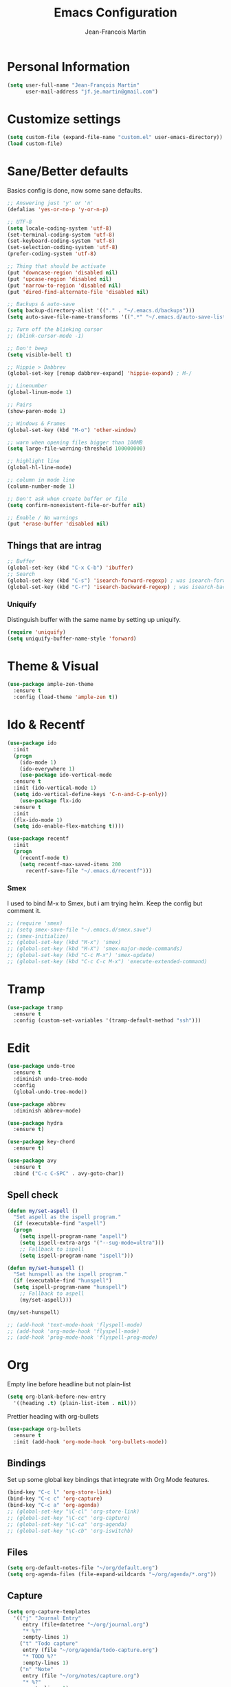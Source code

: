 #+TITLE: Emacs Configuration
#+AUTHOR: Jean-Francois Martin

* Personal Information

#+begin_src emacs-lisp
(setq user-full-name "Jean-François Martin"
      user-mail-address "jf.je.martin@gmail.com")
#+end_src

* Customize settings

#+BEGIN_SRC emacs-lisp
  (setq custom-file (expand-file-name "custom.el" user-emacs-directory))
  (load custom-file)
#+END_SRC

* Sane/Better defaults

Basics config is done, now some sane defaults.

#+BEGIN_SRC emacs-lisp
  ;; Answering just 'y' or 'n'
  (defalias 'yes-or-no-p 'y-or-n-p)

  ;; UTF-8
  (setq locale-coding-system 'utf-8)
  (set-terminal-coding-system 'utf-8)
  (set-keyboard-coding-system 'utf-8)
  (set-selection-coding-system 'utf-8)
  (prefer-coding-system 'utf-8)

  ;; Thing that should be activate
  (put 'downcase-region 'disabled nil)
  (put 'upcase-region 'disabled nil)
  (put 'narrow-to-region 'disabled nil)
  (put 'dired-find-alternate-file 'disabled nil)

  ;; Backups & auto-save
  (setq backup-directory-alist '(("." . "~/.emacs.d/backups")))
  (setq auto-save-file-name-transforms '((".*" "~/.emacs.d/auto-save-list/" t)))

  ;; Turn off the blinking cursor
  ;; (blink-cursor-mode -1)

  ;; Don't beep
  (setq visible-bell t)

  ;; Hippie > Dabbrev
  (global-set-key [remap dabbrev-expand] 'hippie-expand) ; M-/

  ;; Linenumber
  (global-linum-mode 1)

  ;; Pairs
  (show-paren-mode 1)

  ;; Windows & Frames
  (global-set-key (kbd "M-o") 'other-window)

  ;; warn when opening files bigger than 100MB
  (setq large-file-warning-threshold 100000000)

  ;; highlight line
  (global-hl-line-mode)

  ;; column in mode line
  (column-number-mode 1)

  ;; Don't ask when create buffer or file
  (setq confirm-nonexistent-file-or-buffer nil)

  ;; Enable / No warnings
  (put 'erase-buffer 'disabled nil)
#+END_SRC

** Things that are intrag

#+BEGIN_SRC emacs-lisp
  ;; Buffer
  (global-set-key (kbd "C-x C-b") 'ibuffer)
  ;; Search
  (global-set-key (kbd "C-s") 'isearch-forward-regexp) ; was isearch-forward
  (global-set-key (kbd "C-r") 'isearch-backward-regexp) ; was isearch-backward
#+END_SRC

*** Uniquify

Distinguish buffer with the same name by setting up uniquify.

#+BEGIN_SRC emacs-lisp
  (require 'uniquify)
  (setq uniquify-buffer-name-style 'forward)
#+END_SRC

* Theme & Visual

#+BEGIN_SRC emacs-lisp
  (use-package ample-zen-theme
    :ensure t
    :config (load-theme 'ample-zen t))
#+END_SRC

* Ido & Recentf

#+BEGIN_SRC emacs-lisp
  (use-package ido
    :init
    (progn
      (ido-mode 1)
      (ido-everywhere 1)
      (use-package ido-vertical-mode
	:ensure t
	:init (ido-vertical-mode 1)
	(setq ido-vertical-define-keys 'C-n-and-C-p-only))
      (use-package flx-ido
	:ensure t
	:init
	(flx-ido-mode 1)
	(setq ido-enable-flex-matching t))))

  (use-package recentf
    :init
    (progn
      (recentf-mode t)
      (setq recentf-max-saved-items 200
	    recentf-save-file "~/.emacs.d/recentf")))
#+END_SRC

*** Smex

I used to bind M-x to Smex, but i am trying helm. Keep the config but
comment it.

#+BEGIN_SRC emacs-lisp
  ;; (require 'smex)
  ;; (setq smex-save-file "~/.emacs.d/smex.save")
  ;; (smex-initialize)
  ;; (global-set-key (kbd "M-x") 'smex)
  ;; (global-set-key (kbd "M-X") 'smex-major-mode-commands)
  ;; (global-set-key (kbd "C-c M-x") 'smex-update)
  ;; (global-set-key (kbd "C-c C-c M-x") 'execute-extended-command)
#+END_SRC

* Tramp

#+BEGIN_SRC emacs-lisp
  (use-package tramp
    :ensure t
    :config (custom-set-variables '(tramp-default-method "ssh")))
#+END_SRC

* Edit

#+BEGIN_SRC emacs-lisp
  (use-package undo-tree
    :ensure t
    :diminish undo-tree-mode
    :config
    (global-undo-tree-mode))

  (use-package abbrev
    :diminish abbrev-mode)

  (use-package hydra
    :ensure t)

  (use-package key-chord
    :ensure t)

  (use-package avy
    :ensure t
    :bind ("C-c C-SPC" . avy-goto-char))
#+END_SRC

** Spell check

#+BEGIN_SRC emacs-lisp
  (defun my/set-aspell ()
    "Set aspell as the ispell program."
    (if (executable-find "aspell")
	(progn
	  (setq ispell-program-name "aspell")
	  (setq ispell-extra-args '("--sug-mode=ultra")))
      ;; Fallback to ispell
      (setq ispell-program-name "ispell")))

  (defun my/set-hunspell ()
    "Set hunspell as the ispell program."
    (if (executable-find "hunspell")
	(setq ispell-program-name "hunspell")
      ;; Fallback to aspell
      (my/set-aspell)))

  (my/set-hunspell)

  ;; (add-hook 'text-mode-hook 'flyspell-mode)
  ;; (add-hook 'org-mode-hook 'flyspell-mode)
  ;; (add-hook 'prog-mode-hook 'flyspell-prog-mode)
#+END_SRC

* Org

Empty line before headline but not plain-list

#+BEGIN_SRC emacs-lisp
  (setq org-blank-before-new-entry
	'((heading .t) (plain-list-item . nil)))
#+END_SRC

Prettier heading with org-bullets

#+BEGIN_SRC emacs-lisp
  (use-package org-bullets
    :ensure t
    :init (add-hook 'org-mode-hook 'org-bullets-mode))
#+END_SRC

** Bindings

Set up some global key bindings that integrate with Org Mode features.

#+BEGIN_SRC emacs-lisp
  (bind-key "C-c l" 'org-store-link)
  (bind-key "C-c c" 'org-capture)
  (bind-key "C-c a" 'org-agenda)
  ;; (global-set-key "\C-cl" 'org-store-link)
  ;; (global-set-key "\C-cc" 'org-capture)
  ;; (global-set-key "\C-ca" 'org-agenda)
  ;; (global-set-key "\C-cb" 'org-iswitchb)
#+END_SRC

** Files

#+BEGIN_SRC emacs-lisp
  (setq org-default-notes-file "~/org/default.org")
  (setq org-agenda-files (file-expand-wildcards "~/org/agenda/*.org"))
#+END_SRC

** Capture

#+BEGIN_SRC emacs-lisp
  (setq org-capture-templates
	'(("j" "Journal Entry"
	   entry (file+datetree "~/org/journal.org")
	   "* %?"
	   :empty-lines 1)
	  ("t" "Todo capture"
	   entry (file "~/org/agenda/todo-capture.org")
	   "* TODO %?"
	   :empty-lines 1)
	  ("n" "Note"
	   entry (file "~/org/notes/capture.org")
	   "* %?"
	   :empty-lines 1)
	  ("s" "Code snippet"
	   entry (file "~/org/notes/programming/snippet_capture.org")
	   (file "~/.emacs.d/snippet.orgcaptmpl")
	   :empty-lines 1)))
#+END_SRC

** Babel

#+BEGIN_SRC emacs-lisp
  (org-babel-do-load-languages
   'org-babel-load-languages
   '(
     (emacs-lisp . t)
     (sh . t)
     (python . t)
     ))
#+END_SRC

* Markdown

#+BEGIN_SRC emacs-lisp
  (use-package markdown-mode
    :mode (("\\.markdown\\'" . markdown-mode)
	   ("\\.md\\'"       . markdown-mode))
    :config
    (defhydra hydr-markdown (:hint nil)
      "
  Formatting        C-c C-s    _s_: bold          _e_: italic     _b_: blockquote   _p_: pre-formatted    _c_: code

  Headings          C-c C-t    _h_: automatic     _1_: h1         _2_: h2           _3_: h3               _4_: h4

  Lists             C-c C-x    _m_: insert item

  Demote/Promote    C-c C-x    _l_: promote       _r_: demote     _u_: move up      _d_: move down

  Links, footnotes  C-c C-a    _L_: link          _U_: uri        _F_: footnote     _W_: wiki-link      _R_: reference

  "

      ("s" markdown-insert-bold)
      ("e" markdown-insert-italic)
      ("b" markdown-insert-blockquote :color blue)
      ("p" markdown-insert-pre :color blue)
      ("c" markdown-insert-code)

      ("h" markdown-insert-header-dwim)
      ("1" markdown-insert-header-atx-1)
      ("2" markdown-insert-header-atx-2)
      ("3" markdown-insert-header-atx-3)
      ("4" markdown-insert-header-atx-4)

      ("m" markdown-insert-list-item)

      ("l" markdown-promote)
      ("r" markdown-demote)
      ("d" markdown-move-down)
      ("u" markdown-move-up)

      ("L" markdown-insert-link :color blue)
      ("U" markdown-insert-uri :color blue)
      ("F" markdown-insert-footnote :color blue)
      ("W" markdown-insert-wiki-link :color blue)
      ("R" markdown-insert-reference-link-dwim :color blue)
      )

    (key-chord-mode 1)
    (key-chord-define markdown-mode-map "mm" 'hydr-markdown/body)

    )
#+END_SRC

* Programming

#+BEGIN_SRC emacs-lisp
  (use-package company
    :ensure t
    :pin melpa-stable
    :diminish company-mode
    :defer 2
    :init
    (setq company-idle-delay 0.3)
    :config
    (global-company-mode))

  (use-package yasnippet
    :ensure t
    :pin melpa-stable
    :diminish yas-minor-mode
    :defer 3
    :config (yas-global-mode))

  (use-package magit
    ;; :ensure t
    :defer t
    ;; :config (define-key magit-status-mode-map (kbd "q") 'magit-quit-session)
    :pin melpa-stable
    :bind ("C-c g" . magit-status))

  (use-package projectile
    :ensure t
    :diminish projectile-mode
    :config (projectile-global-mode))

  (use-package ibuffer-vc
    :ensure t
    :init (add-hook 'ibuffer-hook
	    (lambda ()
	      (ibuffer-vc-set-filter-groups-by-vc-root)
	      (unless (eq ibuffer-sorting-mode 'alphabetic)
		(ibuffer-do-sort-by-alphabetic)))))

  (use-package expand-region
    :ensure t
    :bind ("C-@" . er/expand-region))

  (add-hook 'prog-mode-hook 'electric-pair-mode)
  (add-hook 'prog-mode-hook
	    (lambda ()
	      (interactive)
	      (setq show-trailing-whitespace 1)))
#+END_SRC

*** TODO Prettyfy

 Maybe i should use some pretty symbol in different mode.
  - [[http://ergoemacs.org/emacs/emacs_pretty_lambda.html][prettify symbols - ErgoEmacs]]

** Lisp

Keep parentheses balanced wiht paredit

#+BEGIN_SRC emacs-lisp
  (use-package paredit
    :diminish paredit-mode
    :init
    (add-hook 'emacs-lisp-mode-hook 'paredit-mode)
    (add-hook 'ielm-mode-hook 'paredit-mode)
    :ensure t)
#+END_SRC

Improve visual with color

#+BEGIN_SRC emacs-lisp
  (use-package rainbow-delimiters
    :ensure t
    :init
    (add-hook 'emacs-lisp-mode 'rainbow-delimiters-mode)
    (add-hook 'ielm-mode-hook 'rainbow-delimiters-mode))
#+END_SRC

** Web

#+BEGIN_SRC emacs-lisp
  (use-package emmet-mode
    :init (progn
	    (add-hook 'sgml-mode-hook 'emmet-mode)
	    (add-hook 'css-mode-hook 'emmet-mode)))
#+END_SRC

* System

Systemd files

#+BEGIN_SRC emacs-lisp
  (add-to-list 'auto-mode-alist '("\\.service\\'" . conf-unix-mode))
  (add-to-list 'auto-mode-alist '("\\.timer\\'" . conf-unix-mode))
  (add-to-list 'auto-mode-alist '("\\.target\\'" . conf-unix-mode))
  (add-to-list 'auto-mode-alist '("\\.mount\\'" . conf-unix-mode))
  (add-to-list 'auto-mode-alist '("\\.automount\\'" . conf-unix-mode))
  (add-to-list 'auto-mode-alist '("\\.slice\\'" . conf-unix-mode))
  (add-to-list 'auto-mode-alist '("\\.socket\\'" . conf-unix-mode))
  (add-to-list 'auto-mode-alist '("\\.path\\'" . conf-unix-mode))
  (add-to-list 'auto-mode-alist '("\\.netdev\\'" . conf-unix-mode))
  (add-to-list 'auto-mode-alist '("\\.network\\'" . conf-unix-mode))
  (add-to-list 'auto-mode-alist '("\\.link\\'" . conf-unix-mode))
  (add-to-list 'auto-mode-alist '("\\.automount\\'" . conf-unix-mode))
#+END_SRC

* Tools

#+BEGIN_SRC emacs-lisp
  (use-package speed-type
    :defer t
    :ensure t)

  (use-package engine-mode
    :ensure t
    :config
    (defengine duckduckgo
      "https://duckduckgo.com/?q=%s"
      :keybinding "d")
    (defengine github
      "https://github.com/search?ref=simplesearch&q=%s"
      :keybinding "g"))
  (engine-mode)

  ;; (use-package neotree
  ;;   :bind ("f8" . neotree-toggle))
#+END_SRC

* My functions

  Insert file name ([[http://www.emacswiki.org/emacs/InsertFileName][EmacsWiki]])

#+BEGIN_SRC emacs-lisp
  (defun my-insert-file-path (filename &optional args)
    "Insert path of file FILENAME into buffer after point.

  Prefixed with \\[universal-argument], expand the file name to its
  fully canocalized path. See `expand-file-name'.

  Prefixed with \\[negative-argument], use relative path to file
  name from current directory, `default-directory'. See
  `file-relative-name'.

  The default with no prefix is to insert the file name exactly as
  it appears in the minibuffer prompt."

    (interactive "*fInsert file name: \nP")
    (cond ((eq '- args)
	   (insert (file-relative-name filename)))
	  ((not (null args))
	   (insert (expand-file-name filename)))
	  (t
	   (insert filename))))
#+END_SRC

* Temp

#+BEGIN_SRC emacs-lisp
  (use-package helm
    :init (progn
	    (setq helm-M-x-fuzzy-match t)
	    ;; (global-unset-key (kbd "C-x c"))
	    )
    :bind (("C-c h" . helm-command-prefix)
	   ("C-x b" . helm-mini)
	   ("C-`" . helm-resume)
	   ("M-x" . helm-M-x)
	   ; ("C-x C-f" . helm-for-files)
	   ("C-x C-f" . helm-find-files))
    :diminish helm-mode
    :config
    (require 'helm-config)
    (helm-mode))
  ;; (use-package helm-dash
  ;;   :pin melpa-stable)

  (use-package swiper-helm
    :ensure t
    :bind ("C-s" . swiper-helm))

  (use-package flycheck
    :pin melpa-stable)
#+END_SRC

** TODO Various stuff from the previous config

Import some elip form my previous .emacs.d, this need to be cleaned up
and sorted in the new config.

#+BEGIN_SRC emacs-lisp
  ;; ediff cli
  ;; Usage: emacs -diff file1 file2
  (defun command-line-diff (switch)
    (let ((file1 (pop command-line-args-left))
	  (file2 (pop command-line-args-left)))
	 (ediff file1 file2)))
  (add-to-list 'command-switch-alist '("diff" . command-line-diff))

  ;; (setq tab-always-indent 'complete)

  (add-hook 'before-save-hook 'whitespace-cleanup)
  ;; (add-hook 'before-save-hook 'delete-trailing-whitespace)
  (add-hook 'makefile-mode-hook 'indent-tabs-mode)

  ;; I can i like the blinking cursor :/
  ;; (blink-cursor-mode 1)

  (defun sudo ()
    "Use TRAMP to `sudo' the current buffer"
    (interactive)
    (when buffer-file-name
      (find-alternate-file
       (concat "/sudo:root@localhost:"
	       buffer-file-name))))

#+END_SRC
